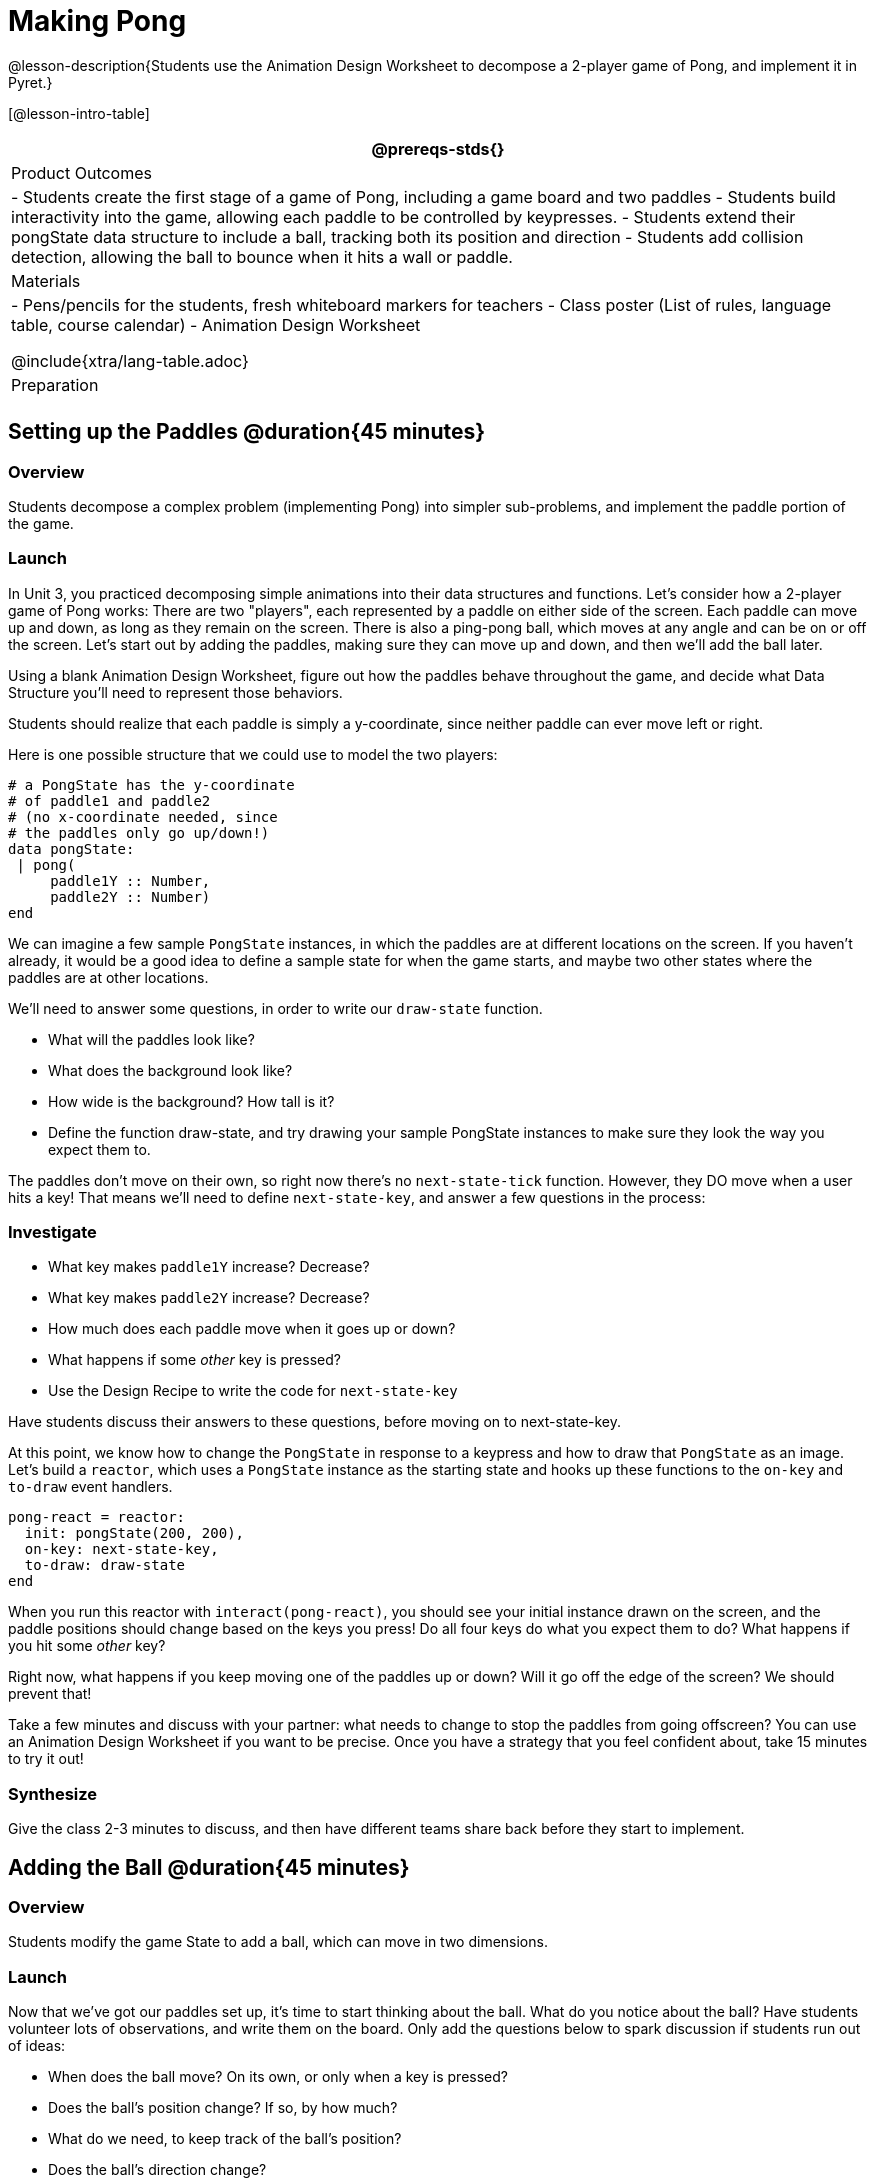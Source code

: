 = Making Pong

@lesson-description{Students use the Animation Design Worksheet to decompose a 2-player game of Pong, and implement it in Pyret.}


[@lesson-intro-table]
|===
@prereqs-stds{}

| Product Outcomes
|
- Students create the first stage of a game of Pong, including a game board and two paddles
- Students build interactivity into the game, allowing each paddle to be controlled by keypresses.
- Students extend their pongState data structure to include a ball, tracking both its position and direction
- Students add collision detection, allowing the ball to bounce when it hits a wall or paddle.

| Materials
|
- Pens/pencils for the students, fresh whiteboard markers for teachers
- Class poster (List of rules, language table, course calendar)
- Animation Design Worksheet

@include{xtra/lang-table.adoc}

| Preparation
|

|===

== Setting up the Paddles @duration{45 minutes}

=== Overview
Students decompose a complex problem (implementing Pong) into simpler sub-problems, and implement the paddle portion of the game.

=== Launch
In Unit 3, you practiced decomposing simple animations into their data structures and functions. Let’s consider how a 2-player game of Pong works: There are two "players", each represented by a paddle on either side of the screen. Each paddle can move up and down, as long as they remain on the screen. There is also a ping-pong ball, which moves at any angle and can be on or off the screen. Let’s start out by adding the paddles, making sure they can move up and down, and then we’ll add the ball later.

[.lesson-instruction]
Using a blank Animation Design Worksheet, figure out how the paddles behave throughout the game, and decide what Data Structure you’ll need to represent those behaviors.

Students should realize that each paddle is simply a y-coordinate, since neither paddle can ever move left or right.

Here is one possible structure that we could use to model the two players:  
----
# a PongState has the y-coordinate
# of paddle1 and paddle2
# (no x-coordinate needed, since
# the paddles only go up/down!)
data pongState:
 | pong(
     paddle1Y :: Number,
     paddle2Y :: Number)
end
----

We can imagine a few sample `PongState` instances, in which the paddles are at different locations on the screen. If you haven’t already, it would be a good idea to define a sample state for when the game starts, and maybe two other states where the paddles are at other locations.


[.lesson-instruction]
We’ll need to answer some questions, in order to write our `draw-state` function.
--
- What will the paddles look like?
- What does the background look like?
- How wide is the background? How tall is it?
- Define the function draw-state, and try drawing your sample PongState instances to make sure they look the way you expect them to.
--

The paddles don’t move on their own, so right now there’s no `next-state-tick` function. However, they DO move when a user hits a key! That means we’ll need to define `next-state-key`, and answer a few questions in the process:

=== Investigate
[.lesson-instruction]
--
- What key makes `paddle1Y` increase? Decrease?
- What key makes `paddle2Y` increase? Decrease?
- How much does each paddle move when it goes up or down?
- What happens if some _other_ key is pressed?
- Use the Design Recipe to write the code for `next-state-key`
--

Have students discuss their answers to these questions, before moving on to next-state-key.

At this point, we know how to change the `PongState` in response to a keypress and how to draw that `PongState` as an image. Let’s build a `reactor`, which uses a `PongState` instance as the starting state and hooks up these functions to the `on-key` and `to-draw` event handlers.

----
pong-react = reactor:
  init: pongState(200, 200),
  on-key: next-state-key,
  to-draw: draw-state
end
----

When you run this reactor with `interact(pong-react)`, you should see your initial instance drawn on the screen, and the paddle positions should change based on the keys you press! Do all four keys do what you expect them to do? What happens if you hit some _other_ key?

Right now, what happens if you keep moving one of the paddles up or down? Will it go off the edge of the screen? We should prevent that!

[.lesson-instruction]
Take a few minutes and discuss with your partner: what needs to change to stop the paddles from going offscreen? You can use an Animation Design Worksheet if you want to be precise. Once you have a strategy that you feel confident about, take 15 minutes to try it out!

=== Synthesize
Give the class 2-3 minutes to discuss, and then have different teams share back before they start to implement.


== Adding the Ball @duration{45 minutes}

=== Overview
Students modify the game State to add a ball, which can move in two dimensions.

=== Launch
Now that we’ve got our paddles set up, it’s time to start thinking about the ball. What do you notice about the ball? Have students volunteer lots of observations, and write them on the board. Only add the questions below to spark discussion if students run out of ideas:
--
- When does the ball move? On its own, or only when a key is pressed?
- Does the ball’s position change? If so, by how much?
- What do we need, to keep track of the ball’s position?
- Does the ball’s direction change?
- What do we need, to keep track of the ball’s direction?
- When does the ball’s direction change?
--

=== Investigate
[.lesson-instruction]
Use an Animation Design Worksheet to add one part of the ball’s behavior to your game.

Did your `PongState` change as a result? Chances are, you needed to add `ballX :: Number` and `ballY :: Number` fields to your State, to make sure the ball could move in any direction. Did your `draw-state` function need to change? What about `next-state-key`? Did you need to write `next-state-tick`? If so, what did you do?

Some students will hard-code numbers for moving the ball. That’s okay! Once they start thinking about changing direction, those numbers will have to become fields in pongState, which change in response to paddle collisions.

Now the game is starting to come together! We’ve got two paddles moving up and down, and we make sure they stay on the screen. Meanwhile, we have a ball that can move in any direction...but so far the ball doesn’t know how to bounce! It’s time to plan out what bouncing will look like, and wire it all together.

[.lesson-instruction]
--
- How do you know when the ball has hit the top or bottom wall of the screen?
- Write `is-on-wall`, using the Design Recipe to help you.
--

The goal of this activity is to have students get their collision-detection working, in preparation for the bouncing behavior.

[.lesson-instruction]
--
- When a ball is moving up and to the right, what is happening to ballX and ballY?
- When that ball hits a wall, what should happen?
- How does the ball’s direction change after it hits a wall?
- After it’s changed direction, how does the ball’s position change?
- Use the Animation Design Worksheet to plan out the bouncing behavior
--

[.strategy-box, cols="1", grid="none", stripes="none"]
|===
|
@span{.title}{Watch out!}
This activity is pretty sophisticated! You’ll want to make sure there are plenty of visual scaffolds for students, or (even better!) have them generate these diagrams themselves.
|===

By now, you may have noticed that the direction of the ball itself needs to change, which means it needs to be added to our `PongState` structure. There are lots of different ways we could represent _direction_: it could be a String (e.g. "`north`", "`southeast`", "`west`", etc), or it could be a pair of Numbers that represent how much the ball is moving in the x- and y-direction from frame to frame.

[.lesson-instruction]
What other ways could you represent direction? What are the pros and cons of each representation?

////
Note: the pair-of-numbers representation is deeply aligned to physics, in which the pair represents a vector that translates the ball’s position over time.
////

Here is one example of a way to represent this, during Numbers to keep track of direction:  

----
# a PongState has the y-coordinates
# of paddle1 and paddle2,
# x and y-coordinates of the ball,
# and x and y-coordinates
# representing the direction of the ball
data pongState:
 | pong(
     paddle1Y :: Number,
     paddle2Y :: Number,
     ballX    :: Number,
     ballY    :: Number,
     moveX    :: Number,
     moveY    :: Number)
end
----
 
When the game begins, we can start out with moveX and moveY being specific numbers that move the ball up and to the right. We can change these later, or even make them randomized every time the game starts!

Before we worry about the paddles, let’s start by thinking about the top and bottom walls of the game screen.

[.lesson-instruction]
--
- What should happen if the ball hits the top of bottom of the screen?
- How would you detect a collision with the top or bottom wall?
- Make the ball bounce off the top and bottom, using the Animation Design Worksheet and the Design Recipe to help you if you get stuck!
--

Now let’s make some sample instances for when the game begins, when the ball is about to hit a paddle, and then immediately after:  

----
# an instance where the paddles are
# at the starting position,
# the ball is in the center (300, 200),
# and moving to the right by 20
# and up by 10 on each tick
pongStateA = pong(200, 200, 300, 200, 20, 10)
 
# an instance where the ball (x=150, y=280)
# is about to hit the top wall
pongStateB = pong(200, 300, 150, 280, 20, 10)
 
# an instance after the ball (x=550, y=280)
# hits the top wall
# it's still moving right (20),
# but now it's moving down instead of up (-10)
pongStateC = pong(200, 300, 550, 320, 20, -10)
----

The ball starts out moving up and to the right, but once it hits a wall the direction needs to change. Instead of moving up (adding 10 each tick), it’s now moving down (adding -10 each tick) after bouncing off the wall (it’s still moving up the screen by 10 each time, so we leave that unchanged). *Note:* Once the ball hits the wall, its y-position needs to change! If the ball stays where it is, it will still be considered to have "hit" the wall on the next tick. This will cause the ball to jitter back and forth, as it constantly hits the same wall over and over.

[.lesson-instruction]
Change `next-state-tick` so that it generates the next `PongState` using the ball’s previous position and the `move` fields. Then, add conditionals to `next-state-tick` so that it will _change the direction_ of the ball when it’s hit a walll

////
Some students may ask about having the ball change angle based on where the it hits the paddle. This is a terrific question, and students should be encouraged to think about this behavior after they’ve implemented the simpler behavior.
////

Let’s walk through our new `next-state-tick` function, and make sure we understand it:  

----
# next-state-tick :: pongState -> pongState
# move the ball, based on direction fields
fun next-state-tick(w):
  if (is-on-wall(w)):
    pong(
      w.paddle1Y,
      w.paddle2Y,
      # the paddles don't change position
      w.ballX + w.moveX,
      # the ball keeps moving in the same x-direction
      w.ballY + (w.moveY * -1),
      # but it bounces off the wall (move backwards by moveY)
      w.moveX,
      # the x-direction stays the same
      w.moveY * -1)
      # and the y-direction is reversed
  else:
    pong(
      w.paddle1Y,
      w.paddle2Y,
      w.ballX + w.moveX,
      w.ballY + w.moveY,
      w.moveX,
      w.moveY)
  end
end
----
 
If a collision with an upper or lower wall occurs, we need to do two things. First, we need to move the ball to it’s next position, and make sure that new position is far enough away from the paddle so that it won’t be considered another collision. Second, we need to flip the y-direction so that the ball is moving in the opposite direction. This is easy to do, by multiplying the `moveY` by −1.

Now it’s time to start thinking about a different kind of collision: what happens when the ball hits a paddle?

[.lesson-instruction]
--
- How do you know when the ball has hit `paddle1`? `paddle2`?
- Write `hit-paddle1` and `hit-paddle2`, using the Design Recipe to help you.
- Change `next-state-tick` so it checks for a paddle collision in addition to the wall collision.
--

== Closing @duration{5 minutes}
You’ve got the beginnings of a very nice Pong game! What are some features you might want to add?

Let students brainstorm ideas. Some suggestions: keeping score, a game-over event, a splash screen...